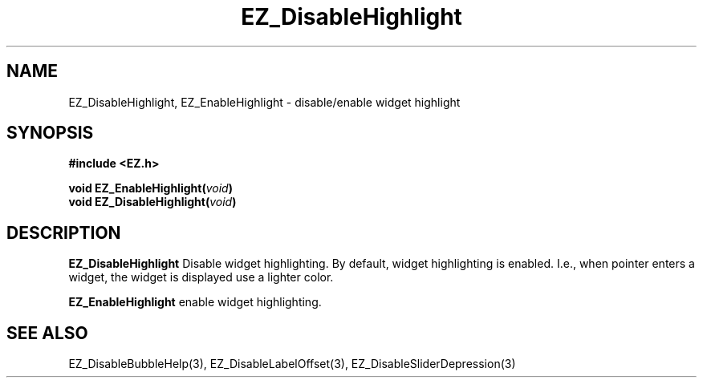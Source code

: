 '\"
'\" Copyright (c) 1997 Maorong Zou
'\" 
.TH EZ_DisableHighlight 3 "" EZWGL "EZWGL Functions"
.BS
.SH NAME
EZ_DisableHighlight, EZ_EnableHighlight  \- disable/enable widget highlight

.SH SYNOPSIS
.nf
.B #include <EZ.h>
.sp
.BI "void  EZ_EnableHighlight(" void )
.BI "void  EZ_DisableHighlight(" void )

.SH DESCRIPTION
.PP
\fBEZ_DisableHighlight\fR Disable widget highlighting. By default,
widget highlighting is enabled. I.e., when pointer enters a widget,
the widget is displayed use a lighter color.
.PP
\fBEZ_EnableHighlight\fR enable widget highlighting.
.SH "SEE ALSO"
EZ_DisableBubbleHelp(3), EZ_DisableLabelOffset(3), EZ_DisableSliderDepression(3)
.br



